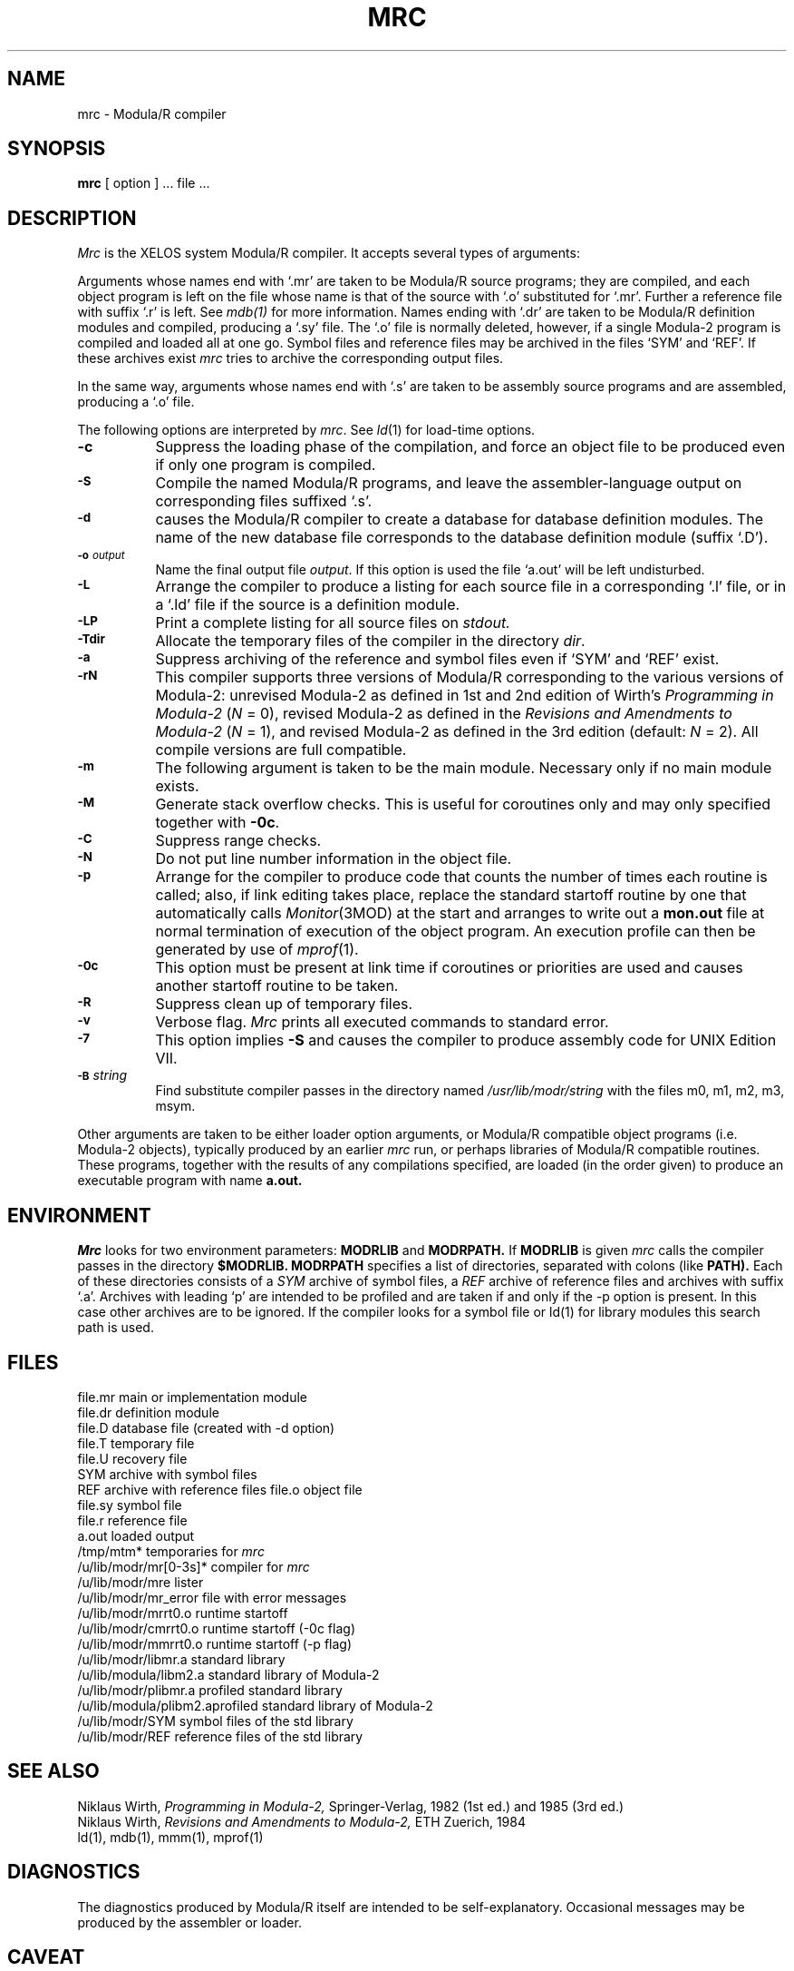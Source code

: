 .TH MRC 1 "local:Borchert"
.SH NAME
mrc \- Modula/R compiler
.SH SYNOPSIS
.B mrc
[ option ] ... file ...
.SH DESCRIPTION
.I Mrc
is the XELOS system Modula/R compiler.
It accepts several types of arguments:
.PP
Arguments whose names end with `.mr' are taken to be
Modula/R source programs; they are compiled, and
each object program is left on the file
whose name is that of the source with `.o' substituted
for `.mr'.
Further a reference file with suffix `.r' is left. See
.IR mdb(1)
for more information.
Names ending with `.dr' are taken to be Modula/R definition modules
and compiled, producing a `.sy' file.
The `.o' file is normally deleted, however, if a single
Modula-2 program is compiled and loaded all at one go.
Symbol files and reference files may be archived in
the files `SYM' and `REF'. If these archives exist
.I mrc
tries to archive the corresponding output files.
.PP
In the same way,
arguments whose names end with `.s' are taken to be assembly source programs
and are assembled, producing a `.o' file.
.PP
The following options are interpreted by
.IR mrc .
See
.IR ld (1)
for load-time options.
.TP 8
.B \-c
Suppress the loading phase of the compilation, and force
an object file to be produced even if only one program is compiled.
.TP
.SM
.B \-S
Compile the named Modula/R programs, and leave the
assembler-language output on corresponding files suffixed `.s'.
.TP
.SM
.B \-d
causes the Modula/R compiler to create a database for database definition
modules.
The name of the new database file corresponds to the database definition
module (suffix `.D').
.TP
.SM
.BI \-o " output"
Name the final output file
.IR output .
If this option is used the file `a.out' will be left undisturbed.
.TP
.SM
.B \-L
Arrange the compiler to produce a listing for each source file
in a corresponding `.l' file,
or in a `.ld' file if the source is a definition module.
.TP
.SM
.B \-LP
Print a complete listing for all source files on
.I stdout.
.TP
.SM
.BI \-Tdir
Allocate the temporary files of the compiler in the directory
.IR dir .
.TP
.SM
.B \-a
Suppress archiving of the reference and symbol files even if
`SYM' and `REF' exist.
.TP
.SM
.B \-rN
This compiler supports three versions of Modula/R
corresponding to the various versions of Modula-2:
unrevised Modula-2 as defined in 1st and 2nd edition of
Wirth's \fIProgramming in Modula-2\fP (\fIN\fP = 0),
revised Modula-2 as defined in the \fIRevisions and Amendments to Modula-2\fP
(\fIN\fP = 1),
and revised Modula-2 as defined in the 3rd edition (default: \fIN\fP = 2).
All compile versions are full compatible.
.TP
.SM
.B \-m
The following argument is taken to be the main module.
Necessary only if no main module exists.
.TP
.SM
.B \-M
Generate stack overflow checks.
This is useful for coroutines only and may only specified
together with \fB-0c\fP.
.TP
.SM
.B \-C
Suppress range checks.
.TP
.SM
.B \-N
Do not put line number information in the object file.
.TP
.SM
.B \-p
Arrange for the compiler to produce code that counts the
number of times each routine is called;
also, if link editing takes place,
replace the standard startoff routine by one that automatically
calls \fIMonitor\fP(3MOD) at the start and arranges to write out
a \fBmon.out\fP file at normal termination of execution of the
object program.
An execution profile can then be generated by use of \fImprof\fP(1).
.TP
.SM
.B \-0c
This option must be present at link time
if coroutines or priorities are used
and causes another startoff routine to be taken.
.TP
.SM
.B \-R
Suppress clean up of temporary files.
.TP
.SM
.B \-v
Verbose flag.
.I Mrc
prints all executed commands to standard error.
.TP
.SM
.BI \-7
This option implies
.BI \-S
and causes the compiler to produce assembly code for UNIX Edition VII.
.TP
.SM
.BI \-B \*Sstring
Find substitute compiler passes in the directory named
.I /usr/lib/modr/string
with the files m0, m1, m2, m3, msym.
.br
.mc
.PP
Other arguments
are taken
to be either loader option arguments, or Modula/R compatible
object programs (i.e. Modula-2 objects), typically produced by an earlier
.I mrc
run,
or perhaps libraries of Modula/R compatible routines.
These programs, together with the results of any
compilations specified, are loaded (in the order
given) to produce an executable program with name
.B a.out.
.SH ENVIRONMENT
.I Mrc
looks for two environment parameters:
.B MODRLIB
and
.B MODRPATH.
If
.B MODRLIB
is given
.I mrc
calls the compiler passes in the directory
.B $MODRLIB.
.B MODRPATH
specifies a list of directories, separated with colons (like
.B PATH).
Each of these directories consists of a
.I SYM
archive of symbol files, a
.I REF
archive of reference files and archives with suffix `.a'.
Archives with leading `p' are intended to be profiled
and are taken if and only if the -p option is present.
In this case other archives are to be ignored.
If the compiler looks for a symbol file or ld(1) for
library modules this search path is used.
.SH FILES
.ta \w'/u/lib/modr/mr_error  'u
file.mr	main or implementation module
.br
file.dr	definition module
.br
file.D	database file (created with -d option)
.br
file.T	temporary file
.br
file.U	recovery file
.br
SYM	archive with symbol files
.br
REF	archive with reference files
file.o	object file
.br
file.sy	symbol file
.br
file.r	reference file
.br
a.out	loaded output
.br
/tmp/mtm*	temporaries for
.I mrc
.br
/u/lib/modr/mr[0-3s]*	compiler for
.I mrc
.br
/u/lib/modr/mre	lister
.br
/u/lib/modr/mr_error	file with error messages
.br
/u/lib/modr/mrrt0.o	runtime startoff
.br
/u/lib/modr/cmrrt0.o	runtime startoff (-0c flag)
.br
/u/lib/modr/mmrrt0.o	runtime startoff (-p flag)
.br
/u/lib/modr/libmr.a	standard library
.br
/u/lib/modula/libm2.a	standard library of Modula-2
.br
/u/lib/modr/plibmr.a	profiled standard library
.br
/u/lib/modula/plibm2.a	profiled standard library of Modula-2
.br
/u/lib/modr/SYM	symbol files of the std library
.br
/u/lib/modr/REF	reference files of the std library
.br
.SH "SEE ALSO"
Niklaus Wirth,
.I Programming in Modula-2,
Springer-Verlag,
1982 (1st ed.) and 1985 (3rd ed.)
.br
Niklaus Wirth,
.I Revisions and Amendments to Modula-2,
ETH Zuerich,
1984
.br
ld(1), mdb(1), mmm(1), mprof(1)
.SH DIAGNOSTICS
The diagnostics produced by Modula/R itself are intended to be
self-explanatory.
Occasional messages may be produced by the assembler
or loader.
.SH CAVEAT
The first 11 characters of the module name should be identical to the
file name.
